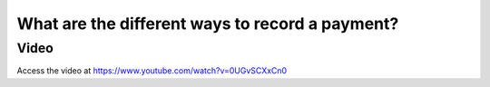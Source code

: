 .. _recordcustomerpayment:

.. index::
   single: Record Payments

================================================
What are the different ways to record a payment?
================================================

Video
-----
Access the video at https://www.youtube.com/watch?v=0UGvSCXxCn0

.. raw:: html

    <div style="position: relative; padding-bottom: 56.25%; height: 0; overflow: hidden; max-width: 100%; height: auto;">
        <iframe src="https://www.youtube.com/embed/0UGvSCXxCn0" frameborder="0" allowfullscreen style="position: absolute; top: 0; left: 0; width: 700px; height: 385px;"></iframe>
    </div>
